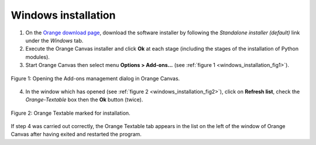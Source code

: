 .. meta::
   :description: Orange Textable documentation, Windows installation
   :keywords: Orange, Textable, documentation, Windows, installation

Windows installation
====================

1. On the `Orange download page <https://orangedatamining.com/download/>`_, 
   download the software installer by following the *Standalone installer (default)* link under the *Windows* tab.

2. Execute the Orange Canvas installer and click **Ok** at each stage
   (including the stages of the installation of Python modules).

3. Start Orange Canvas then select menu **Options > Add-ons...** (see
   :ref:`figure 1 <windows_installation_fig1>`).

.. _windows_installation_fig1:

.. figure:: figures/options_addons_menu.png
    :align: center
    :alt: How to open the Add-ons management dialog

    Figure 1: Opening the Add-ons management dialog in Orange Canvas.

4. In the window which has opened (see :ref:`figure 2
   <windows_installation_fig2>`), click on **Refresh list**, check the
   *Orange-Textable* box then the **Ok** button (twice).

.. _windows_installation_fig2:

.. figure:: figures/addons_management_dialog.png
    :align: center
    :alt: Orange Textable marked for installation
    :width: 70%

    Figure 2: Orange Textable marked for installation.

If step 4 was carried out correctly, the Orange Textable tab appears in the
list on the left of the window of Orange Canvas after having exited and
restarted the program.
